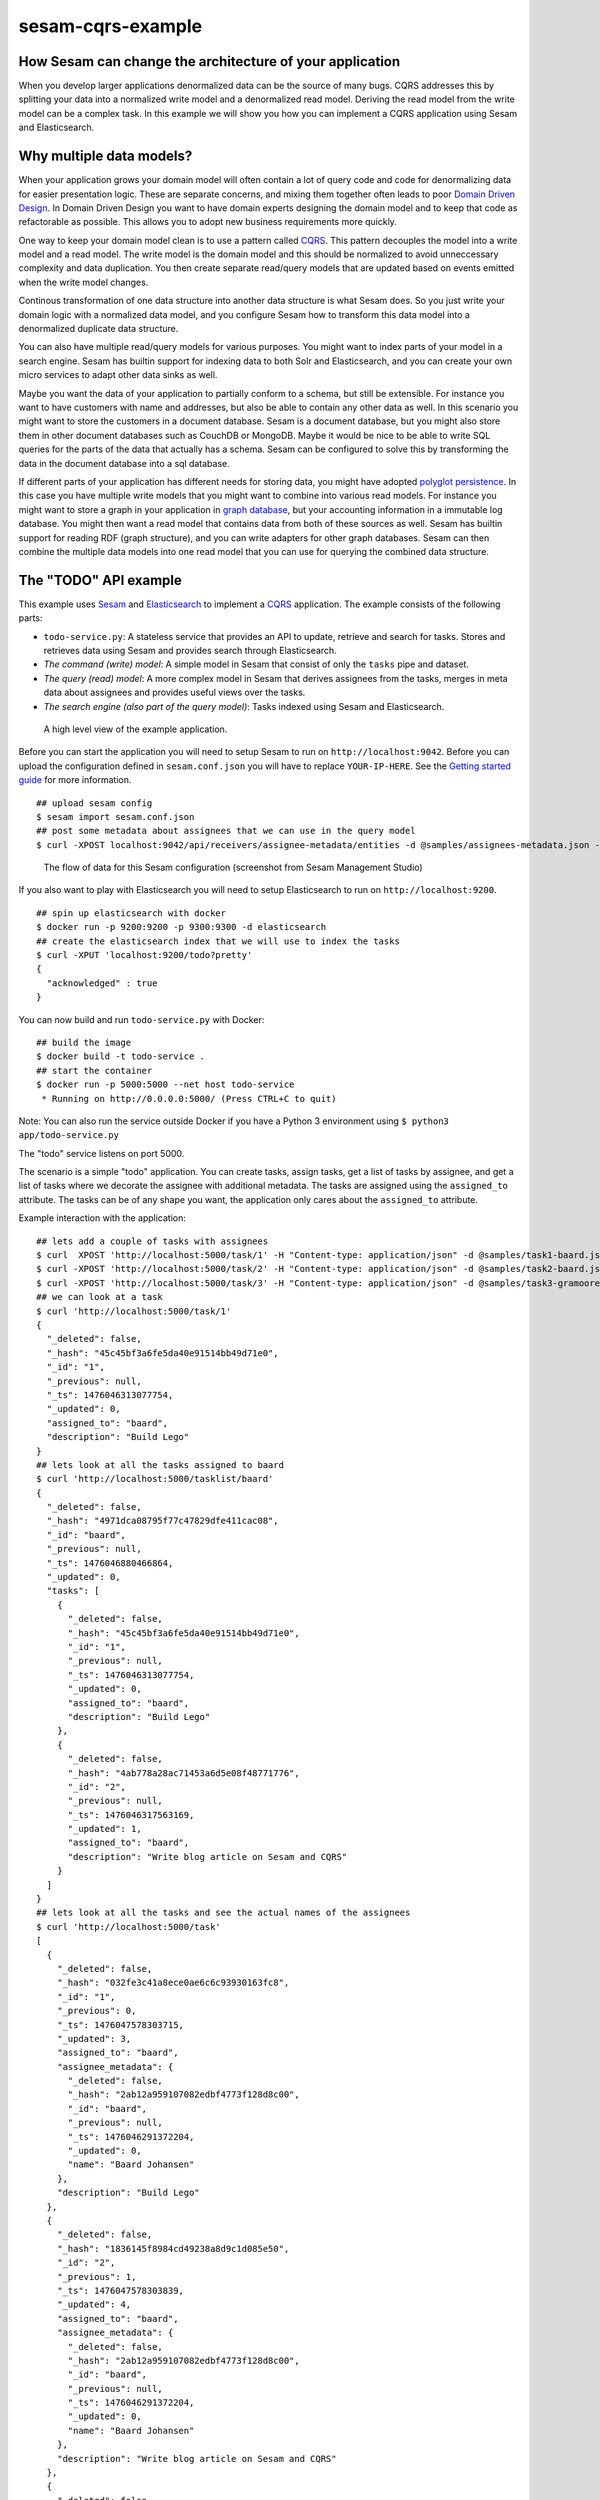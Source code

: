 ==================
sesam-cqrs-example
==================


How Sesam can change the architecture of your application
=========================================================

When you develop larger applications denormalized data can be the source of many bugs. CQRS addresses this by splitting your data into a normalized
write model and a denormalized read model. Deriving the read model from the write model can be a complex task. In this example we will show you how you
can implement a CQRS application using Sesam and Elasticsearch.

Why multiple data models?
=========================

When your application grows your domain model will often contain a lot of query code and code for denormalizing data for easier presentation logic.
These are separate concerns, and mixing them together often leads to poor `Domain Driven Design <https://en.wikipedia.org/wiki/Domain-driven_design>`_.
In Domain Driven Design you want to have domain experts designing the domain model and to keep that code as refactorable as possible. This allows you
to adopt new business requirements more quickly.

One way to keep your domain model clean is to use a pattern called `CQRS <http://martinfowler.com/bliki/CQRS.html>`_. This pattern decouples the model
into a write model and a read model. The write model is the domain model and this should be normalized to avoid unneccessary complexity and data duplication.
You then create separate read/query models that are updated based on events emitted when the write model changes.

Continous transformation of one data structure into another data structure is what Sesam does. So you just write your domain logic with a normalized data model, and
you configure Sesam how to transform this data model into a denormalized duplicate data structure.

You can also have multiple read/query models for various purposes. You might want to index parts of your model in a search engine. Sesam has builtin support for indexing
data to both Solr and Elasticsearch, and you can create your own micro services to adapt other data sinks as well.

Maybe you want the data of your application to partially conform to a schema, but still be extensible. For instance you want to have customers with name and addresses, but also
be able to contain any other data as well. In this scenario you might want to store the customers in a document database. Sesam is a document database, but you might also store them
in other document databases such as CouchDB or MongoDB. Maybe it would be nice to be able to write SQL queries for the parts of the data that actually has a schema. Sesam can
be configured to solve this by transforming the data in the document database into a sql database.

If different parts of your application has different needs for storing data, you might have adopted `polyglot persistence <http://martinfowler.com/bliki/PolyglotPersistence.html>`_.
In this case you have multiple write models that you might want to combine into various read models. For instance you might want to store a graph in your application
in `graph database <https://en.wikipedia.org/wiki/Graph_database>`_, but your accounting information in a immutable log database. You might then want a read model that contains data from both of these sources as well.
Sesam has builtin support for reading RDF (graph structure), and you can write adapters for other graph databases. Sesam can then combine the multiple data models into
one read model that you can use for querying the combined data structure.

The "TODO" API example
======================

This example uses `Sesam <https://www.sesam.io/>`_ and `Elasticsearch <https://www.elastic.co/products/elasticsearch>`_ to implement a
`CQRS <https://msdn.microsoft.com/en-us/library/dn568103.aspx>`_ application. The example consists of the following parts:

- ``todo-service.py``: A stateless service that provides an API to update, retrieve and search for tasks. Stores and retrieves data using Sesam and provides search through Elasticsearch.
- *The command (write) model*: A simple model in Sesam that consist of only the ``tasks`` pipe and dataset.
- *The query (read) model*: A more complex model in Sesam that derives assignees from the tasks, merges in meta data about assignees and provides useful views over the tasks.
- *The search engine (also part of the query model)*: Tasks indexed using Sesam and Elasticsearch.

.. figure:: overview.png
    :alt: a drawing of the application architecture

    A high level view of the example application.

Before you can start the application you will need to setup Sesam to run on ``http://localhost:9042``. Before you can upload the configuration defined in
``sesam.conf.json`` you will have to replace ``YOUR-IP-HERE``. See the `Getting started guide <https://docs.sesam.io/overview.html#edit-the-configuration-files>`_
for more information.

::

  ## upload sesam config
  $ sesam import sesam.conf.json
  ## post some metadata about assignees that we can use in the query model
  $ curl -XPOST localhost:9042/api/receivers/assignee-metadata/entities -d @samples/assignees-metadata.json -H "Content-Type: application/json"

.. figure:: flows.png
    :alt: screenshot of the flows

    The flow of data for this Sesam configuration (screenshot from Sesam Management Studio)

If you also want to play with Elasticsearch you will need to setup Elasticsearch to run on ``http://localhost:9200``.

::

    ## spin up elasticsearch with docker
    $ docker run -p 9200:9200 -p 9300:9300 -d elasticsearch
    ## create the elasticsearch index that we will use to index the tasks
    $ curl -XPUT 'localhost:9200/todo?pretty'
    {
      "acknowledged" : true
    }

You can now build and run ``todo-service.py`` with Docker:

::

    ## build the image
    $ docker build -t todo-service .
    ## start the container
    $ docker run -p 5000:5000 --net host todo-service
     * Running on http://0.0.0.0:5000/ (Press CTRL+C to quit)

Note: You can also run the service outside Docker if you have a Python 3 environment using ``$ python3 app/todo-service.py``

The "todo" service listens on port 5000.

The scenario is a simple "todo" application. You can create tasks, assign tasks, get a list of tasks by assignee, and get a list of tasks where we decorate the assignee with additional metadata.
The tasks are assigned using the ``assigned_to`` attribute. The tasks can be of any shape you want, the application only cares about the ``assigned_to`` attribute.

Example interaction with the application:

::

    ## lets add a couple of tasks with assignees
    $ curl  XPOST 'http://localhost:5000/task/1' -H "Content-type: application/json" -d @samples/task1-baard.json
    $ curl -XPOST 'http://localhost:5000/task/2' -H "Content-type: application/json" -d @samples/task2-baard.json
    $ curl -XPOST 'http://localhost:5000/task/3' -H "Content-type: application/json" -d @samples/task3-gramoore.json
    ## we can look at a task
    $ curl 'http://localhost:5000/task/1'
    {
      "_deleted": false,
      "_hash": "45c45bf3a6fe5da40e91514bb49d71e0",
      "_id": "1",
      "_previous": null,
      "_ts": 1476046313077754,
      "_updated": 0,
      "assigned_to": "baard",
      "description": "Build Lego"
    }
    ## lets look at all the tasks assigned to baard
    $ curl 'http://localhost:5000/tasklist/baard'
    {
      "_deleted": false,
      "_hash": "4971dca08795f77c47829dfe411cac08",
      "_id": "baard",
      "_previous": null,
      "_ts": 1476046880466864,
      "_updated": 0,
      "tasks": [
        {
          "_deleted": false,
          "_hash": "45c45bf3a6fe5da40e91514bb49d71e0",
          "_id": "1",
          "_previous": null,
          "_ts": 1476046313077754,
          "_updated": 0,
          "assigned_to": "baard",
          "description": "Build Lego"
        },
        {
          "_deleted": false,
          "_hash": "4ab778a28ac71453a6d5e08f48771776",
          "_id": "2",
          "_previous": null,
          "_ts": 1476046317563169,
          "_updated": 1,
          "assigned_to": "baard",
          "description": "Write blog article on Sesam and CQRS"
        }
      ]
    }
    ## lets look at all the tasks and see the actual names of the assignees
    $ curl 'http://localhost:5000/task'
    [
      {
        "_deleted": false,
        "_hash": "032fe3c41a8ece0ae6c6c93930163fc8",
        "_id": "1",
        "_previous": 0,
        "_ts": 1476047578303715,
        "_updated": 3,
        "assigned_to": "baard",
        "assignee_metadata": {
          "_deleted": false,
          "_hash": "2ab12a959107082edbf4773f128d8c00",
          "_id": "baard",
          "_previous": null,
          "_ts": 1476046291372204,
          "_updated": 0,
          "name": "Baard Johansen"
        },
        "description": "Build Lego"
      },
      {
        "_deleted": false,
        "_hash": "1836145f8984cd49238a8d9c1d085e50",
        "_id": "2",
        "_previous": 1,
        "_ts": 1476047578303839,
        "_updated": 4,
        "assigned_to": "baard",
        "assignee_metadata": {
          "_deleted": false,
          "_hash": "2ab12a959107082edbf4773f128d8c00",
          "_id": "baard",
          "_previous": null,
          "_ts": 1476046291372204,
          "_updated": 0,
          "name": "Baard Johansen"
        },
        "description": "Write blog article on Sesam and CQRS"
      },
      {
        "_deleted": false,
        "_hash": "d2884584370622952d46ff3d375820b3",
        "_id": "3",
        "_previous": 2,
        "_ts": 1476047578303940,
        "_updated": 5,
        "assigned_to": "gramoore",
        "assignee_metadata": {
          "_deleted": false,
          "_hash": "a11aa0556878a1ef3654179035979afd",
          "_id": "gramoore",
          "_previous": null,
          "_ts": 1476046291372373,
          "_updated": 1,
          "name": "Graham Moore"
        },
        "description": "Implement micro services in Sesam"
      }
    ]
    ## lets see if we can find all tasks that contains Lego
    $ curl 'http://localhost:5000/search/lego'
    {
      "_shards": {
        "failed": 0,
        "successful": 15,
        "total": 15
      },
      "hits": {
        "hits": [
          {
            "_id": "1",
            "_index": "todo",
            "_score": 0.095891505,
            "_source": {
              "assigned_to": "baard",
              "assignee_metadata": {
                "_deleted": false,
                "_hash": "2ab12a959107082edbf4773f128d8c00",
                "_id": "baard",
                "_previous": null,
                "_ts": 1476046291372204,
                "_updated": 0,
                "name": "Baard Johansen"
              },
              "description": "Build Lego"
            },
            "_type": "task"
          }
        ],
        "max_score": 0.095891505,
        "total": 1
      },
      "timed_out": false,
      "took": 8
    }
    ## lets finish (delete) the Lego task
    $ curl -XDELETE 'http://localhost:5000/task/1'
    {
      "_deleted": true,
      "_hash": "45c45bf3a6fe5da40e91514bb49d71e0",
      "_id": "1",
      "_previous": null,
      "_ts": 1476046313077754,
      "_updated": 0,
      "assigned_to": "baard",
      "description": "Build Lego"
    }
    ## and see that it is now gone from the search index, the tasklist and the list of tasks
    $ curl 'http://localhost:5000/search/lego'
    {
      "_shards": {
        "failed": 0,
        "successful": 15,
        "total": 15
      },
      "hits": {
        "hits": [],
        "max_score": null,
        "total": 0
      },
      "timed_out": false,
      "took": 6
    }
    $ curl 'http://localhost:5000/tasklist/baard'
    {
      "_deleted": false,
      "_hash": "a168cb34dcc3c2bc971aa2a81bd9a7b5",
      "_id": "baard",
      "_previous": 0,
      "_ts": 1476050335179952,
      "_updated": 4,
      "tasks": [
        {
          "_deleted": false,
          "_hash": "4ab778a28ac71453a6d5e08f48771776",
          "_id": "2",
          "_previous": null,
          "_ts": 1476046317563169,
          "_updated": 1,
          "assigned_to": "baard",
          "description": "Write blog article on Sesam and CQRS"
        }
      ]
    }
    $ curl 'http://localhost:5000/task'
    [
      {
        "_deleted": false,
        "_hash": "1836145f8984cd49238a8d9c1d085e50",
        "_id": "2",
        "_previous": 1,
        "_ts": 1476047578303839,
        "_updated": 4,
        "assigned_to": "baard",
        "assignee_metadata": {
          "_deleted": false,
          "_hash": "2ab12a959107082edbf4773f128d8c00",
          "_id": "baard",
          "_previous": null,
          "_ts": 1476046291372204,
          "_updated": 0,
          "name": "Baard Johansen"
        },
        "description": "Write blog article on Sesam and CQRS"
      },
      {
        "_deleted": false,
        "_hash": "d2884584370622952d46ff3d375820b3",
        "_id": "3",
        "_previous": 6,
        "_ts": 1476050304824843,
        "_updated": 7,
        "assigned_to": "gramoore",
        "assignee_metadata": {
          "_deleted": false,
          "_hash": "a11aa0556878a1ef3654179035979afd",
          "_id": "gramoore",
          "_previous": null,
          "_ts": 1476046291372373,
          "_updated": 1,
          "name": "Graham Moore"
        },
        "description": "Implement micro services in Sesam"
      }
    ]

Note the example uses `curl <https://curl.haxx.se/>`_ to send the request and `jq <https://stedolan.github.io/jq/>`_ prettify the response.
